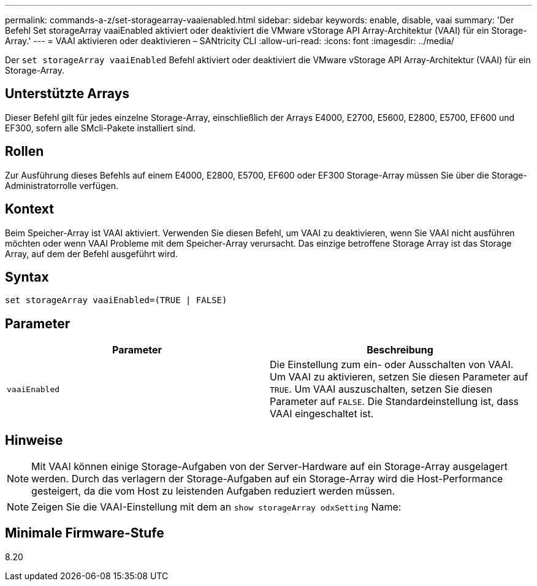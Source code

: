 ---
permalink: commands-a-z/set-storagearray-vaaienabled.html 
sidebar: sidebar 
keywords: enable, disable, vaai 
summary: 'Der Befehl Set storageArray vaaiEnabled aktiviert oder deaktiviert die VMware vStorage API Array-Architektur (VAAI) für ein Storage-Array.' 
---
= VAAI aktivieren oder deaktivieren – SANtricity CLI
:allow-uri-read: 
:icons: font
:imagesdir: ../media/


[role="lead"]
Der `set storageArray vaaiEnabled` Befehl aktiviert oder deaktiviert die VMware vStorage API Array-Architektur (VAAI) für ein Storage-Array.



== Unterstützte Arrays

Dieser Befehl gilt für jedes einzelne Storage-Array, einschließlich der Arrays E4000, E2700, E5600, E2800, E5700, EF600 und EF300, sofern alle SMcli-Pakete installiert sind.



== Rollen

Zur Ausführung dieses Befehls auf einem E4000, E2800, E5700, EF600 oder EF300 Storage-Array müssen Sie über die Storage-Administratorrolle verfügen.



== Kontext

Beim Speicher-Array ist VAAI aktiviert. Verwenden Sie diesen Befehl, um VAAI zu deaktivieren, wenn Sie VAAI nicht ausführen möchten oder wenn VAAI Probleme mit dem Speicher-Array verursacht. Das einzige betroffene Storage Array ist das Storage Array, auf dem der Befehl ausgeführt wird.



== Syntax

[source, cli]
----
set storageArray vaaiEnabled=(TRUE | FALSE)
----


== Parameter

[cols="2*"]
|===
| Parameter | Beschreibung 


 a| 
`vaaiEnabled`
 a| 
Die Einstellung zum ein- oder Ausschalten von VAAI. Um VAAI zu aktivieren, setzen Sie diesen Parameter auf `TRUE`. Um VAAI auszuschalten, setzen Sie diesen Parameter auf `FALSE`. Die Standardeinstellung ist, dass VAAI eingeschaltet ist.

|===


== Hinweise

[NOTE]
====
Mit VAAI können einige Storage-Aufgaben von der Server-Hardware auf ein Storage-Array ausgelagert werden. Durch das verlagern der Storage-Aufgaben auf ein Storage-Array wird die Host-Performance gesteigert, da die vom Host zu leistenden Aufgaben reduziert werden müssen.

====
[NOTE]
====
Zeigen Sie die VAAI-Einstellung mit dem an `show storageArray odxSetting` Name:

====


== Minimale Firmware-Stufe

8.20
